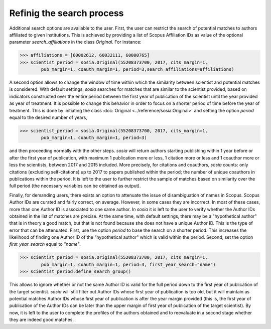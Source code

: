 --------------------------
Refinig the search process
--------------------------

Additional search options are available to the user. First, the user can restrict the search of potential matches to authors affiliated to given institutions. This is achieved by providing a list of Scopus Affiliation IDs as value of the optional parameter `search_affiliations` in the class `Original`. For instance:

.. code-block:: python

    >>> affiliations = [60002612, 60032111, 60000765]
    >>> scientist_period = sosia.Original(55208373700, 2017, cits_margin=1,
            pub_margin=1, coauth_margin=1, period=3,search_affiliations=affiliations)


A second option allows to change the window of time within which the similarity between scientist and potential matches is considered. With default settings, `sosia` searches for matches that are similar to the scientist provided, based on indicators constructed over the entire period between the first year of publication of the scientist until the year provided as year of treatment. It is possible to change this behavior in order to focus on a shorter period of time before the year of treatment. This is done by initiating the class :doc:`Original <../reference/sosia.Original>` and setting the option `period` equal to the desired number of years,

.. code-block:: python

    >>> scientist_period = sosia.Original(55208373700, 2017, cits_margin=1,
            pub_margin=1, coauth_margin=1, period=3)


and then proceeding normally with the other steps. `sosia` will return authors starting publishing within 1 year before or after the first year of publication, with maximum 1 publication more or less, 1 citation more or less and 1 coauthor more or less the scientists, between 2017 and 2015 included. More precisely, for citations and coauthors, `sosia` counts: only citations (excluding self-citations) up to 2017 to papers published within the period; the number of unique coauthors in publications within the period. It is left to the user to further restrict the sample of matches based on similarity over the full period (the necessary variables can be obtained as output).

Finally, for demanding users, there exists an option to attenuate the issue of disambiguation of names in Scopus. Scopus Author IDs are curated and fairly correct, on average. However, in some cases they are incorrect. In most of these cases, more than one Author ID is associated to one same author. In `sosia` it is left to the user to verify whether the Author IDs obtained in the list of matches are precise. At the same time, with default settings, there may be a "hypothetical author" that is in theory a good match, but that is not found because she does not have a unique Author ID. This is the type of error that can be attenuated. First, use the option `period` to base the search on a shorter period. This increases the likelihood of finding one Author ID of the "hypothetical author" which is valid within the period. Second, set the option `first_year_search` equal to `"name"`.

.. code-block:: python

    >>> scientist_period = sosia.Original(55208373700, 2017, cits_margin=1,
            pub_margin=1, coauth_margin=1, period=3, first_year_search="name")
    >>> scientist_period.define_search_group()

This allows to ignore whether or not the same Author ID is valid for the full period down to the first year of publication of the target scientist. `sosia` will still filter out Author IDs whose first year of publication is too old, but it will maintain as potential matches Author IDs whose first year of publication is after the year margin provided (this is, the first year of publication of the Author IDs can be later than the upper margin of first year of publication of the target scientist). By now, it is left to the user to complete the profiles of the authors obtained and to reevaluate in a second stage whether they are indeed good matches.
